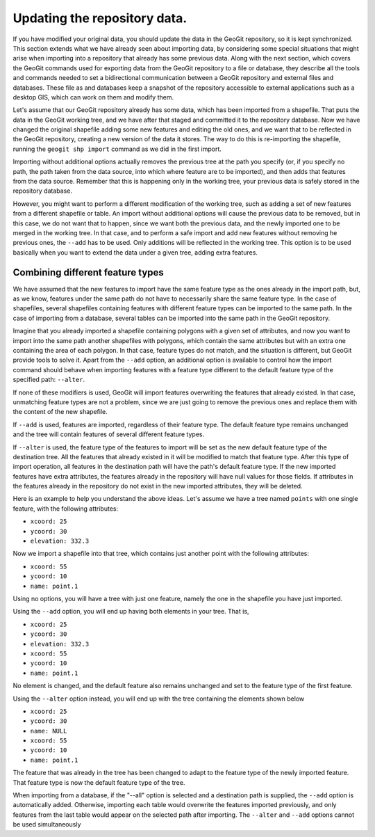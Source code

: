 Updating the repository data. 
==============================

If you have modified your original data, you should update the data in the GeoGit repository, so it is kept synchronized. This section extends what we have already seen about importing data, by considering some special situations that might arise when importing into a repository that already has some previous data. Along with the next section, which covers the GeoGit commands used for exporting data from the GeoGit repository to a file or database, they describe all the tools and commands needed to set a bidirectional communication between a GeoGit repository and external files and databases. These file as and databases keep a snapshot of the repository accessible to external applications such as a desktop GIS, which can work on them and modify them.

Let's assume that our GeoGit repository already has some data, which has been imported from a shapefile. That puts the data in the GeoGit working tree, and we have after that staged and committed it to the repository database. Now we have changed the original shapefile adding some new features and editing the old ones, and we want that to be reflected in the GeoGit repository, creating a new version of the data it stores. The way to do this is re-importing the shapefile, running the ``geogit shp import`` command as we did in the first import.

Importing without additional options actually removes the previous tree at the path you specify (or, if you specify no path, the path taken from the data source, into which where feature are to be imported), and then adds that features from the data source. Remember that this is happening only in the working tree, your previous data is safely stored in the repository database. 

However, you might want to perform a different modification of the working tree, such as adding a set of new features from a different shapefile or table. An import without additional options will cause the previous data to be removed, but in this case, we do not want that to happen, since we want both the previous data, and the newly imported one to be merged in the working tree. In that case, and to perform a safe import and add new features without removing he previous ones, the ``--add`` has to be used. Only additions will be reflected in the working tree. This option is to be used basically when you want to extend the data under a given tree, adding extra features.


Combining different feature types
-----------------------------------

We have assumed that the new features to import have the same feature type as the ones already in the import path, but, as we know, features under the same path do not have to necessarily share the same feature type. In the case of shapefiles, several shapefiles containing features with different feature types can be imported to the same path. In the case of importing from a database, several tables can be imported into the same path in the GeoGit repository.

Imagine that you already imported a shapefile containing polygons with a given set of attributes, and now you want to import into the same path another shapefiles with polygons, which contain the same attributes but with an extra one containing the area of each polygon. In that case, feature types do not match, and the situation is different, but GeoGit provide tools to solve it. Apart from the ``--add`` option, an additional option is available to control how the import command should behave when importing features with a feature type different to the default feature type of the specified path: ``--alter``. 

If none of these modifiers is used, GeoGit will import features overwriting the features that already existed. In that case, unmatching feature types are not a problem, since we are just going to remove the previous ones and replace them with the content of the new shapefile. 

If ``--add`` is used, features are imported, regardless of their feature type. The default feature type remains unchanged and the tree will contain features of several different feature types.

If ``--alter`` is used, the feature type of the features to import will be set as the new default feature type of the destination tree. All the features that already existed in it will be modified to match that feature type. After this type of import operation, all features in the destination path will have the path's default feature type. If the new imported features have extra attributes, the features already in the repository will have null values for those fields. If attributes in the features already in the repository do not exist in the new imported attributes, they will be deleted. 

Here is an example to help you understand the above ideas. Let's assume we have a tree named ``points`` with one single feature, with the following attributes:

- ``xcoord: 25``
- ``ycoord: 30``
- ``elevation: 332.3``

Now we import a shapefile into that tree, which contains just another point with the following attributes:

- ``xcoord: 55``
- ``ycoord: 10``
- ``name: point.1``

Using no options, you will have a tree with just one feature, namely the one in the shapefile you have just imported.

Using the ``--add`` option, you will end up having both elements in your tree. That is,

- ``xcoord: 25``
- ``ycoord: 30``
- ``elevation: 332.3``


- ``xcoord: 55``
- ``ycoord: 10``
- ``name: point.1``

No element is changed, and the default feature also remains unchanged and set to the feature type of the first feature.

Using the ``--alter`` option instead, you will end up with the tree containing the elements shown below

- ``xcoord: 25``
- ``ycoord: 30``
- ``name: NULL``


- ``xcoord: 55``
- ``ycoord: 10``
- ``name: point.1``

The feature that was already in the tree has been changed to adapt to the feature type of the newly imported feature. That feature type is now the default feature type of the tree.

When importing from a database, if the "--all" option is selected and a destination path is supplied, the ``--add`` option is automatically added. Otherwise, importing each table would overwrite the features imported previously, and only features from the last table would appear on the selected path after importing. The ``--alter`` and ``--add`` options cannot be used simultaneously
